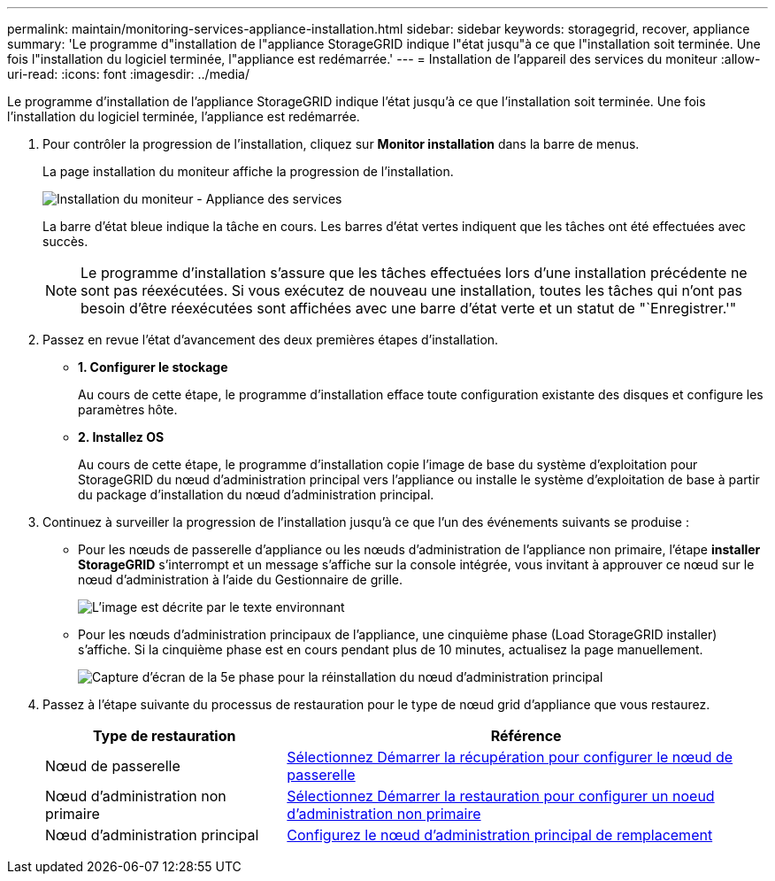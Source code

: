 ---
permalink: maintain/monitoring-services-appliance-installation.html 
sidebar: sidebar 
keywords: storagegrid, recover, appliance 
summary: 'Le programme d"installation de l"appliance StorageGRID indique l"état jusqu"à ce que l"installation soit terminée. Une fois l"installation du logiciel terminée, l"appliance est redémarrée.' 
---
= Installation de l'appareil des services du moniteur
:allow-uri-read: 
:icons: font
:imagesdir: ../media/


[role="lead"]
Le programme d'installation de l'appliance StorageGRID indique l'état jusqu'à ce que l'installation soit terminée. Une fois l'installation du logiciel terminée, l'appliance est redémarrée.

. Pour contrôler la progression de l'installation, cliquez sur *Monitor installation* dans la barre de menus.
+
La page installation du moniteur affiche la progression de l'installation.

+
image::../media/monitor_installation_services_appl.png[Installation du moniteur - Appliance des services]

+
La barre d'état bleue indique la tâche en cours. Les barres d'état vertes indiquent que les tâches ont été effectuées avec succès.

+

NOTE: Le programme d'installation s'assure que les tâches effectuées lors d'une installation précédente ne sont pas réexécutées. Si vous exécutez de nouveau une installation, toutes les tâches qui n'ont pas besoin d'être réexécutées sont affichées avec une barre d'état verte et un statut de "`Enregistrer.'"

. Passez en revue l'état d'avancement des deux premières étapes d'installation.
+
** *1. Configurer le stockage*
+
Au cours de cette étape, le programme d'installation efface toute configuration existante des disques et configure les paramètres hôte.

** *2. Installez OS*
+
Au cours de cette étape, le programme d'installation copie l'image de base du système d'exploitation pour StorageGRID du nœud d'administration principal vers l'appliance ou installe le système d'exploitation de base à partir du package d'installation du nœud d'administration principal.



. Continuez à surveiller la progression de l'installation jusqu'à ce que l'un des événements suivants se produise :
+
** Pour les nœuds de passerelle d'appliance ou les nœuds d'administration de l'appliance non primaire, l'étape *installer StorageGRID* s'interrompt et un message s'affiche sur la console intégrée, vous invitant à approuver ce nœud sur le nœud d'administration à l'aide du Gestionnaire de grille.
+
image::../media/monitor_installation_install_sgws.gif[L'image est décrite par le texte environnant]

** Pour les nœuds d'administration principaux de l'appliance, une cinquième phase (Load StorageGRID installer) s'affiche. Si la cinquième phase est en cours pendant plus de 10 minutes, actualisez la page manuellement.
+
image::../media/monitor_reinstallation_primary_admin.png[Capture d'écran de la 5e phase pour la réinstallation du nœud d'administration principal]



. Passez à l'étape suivante du processus de restauration pour le type de nœud grid d'appliance que vous restaurez.
+
[cols="1a,2a"]
|===
| Type de restauration | Référence 


 a| 
Nœud de passerelle
 a| 
xref:selecting-start-recovery-to-configure-gateway-node.adoc[Sélectionnez Démarrer la récupération pour configurer le nœud de passerelle]



 a| 
Nœud d'administration non primaire
 a| 
xref:selecting-start-recovery-to-configure-non-primary-admin-node.adoc[Sélectionnez Démarrer la restauration pour configurer un noeud d'administration non primaire]



 a| 
Nœud d'administration principal
 a| 
xref:configuring-replacement-primary-admin-node.adoc[Configurez le nœud d'administration principal de remplacement]

|===

